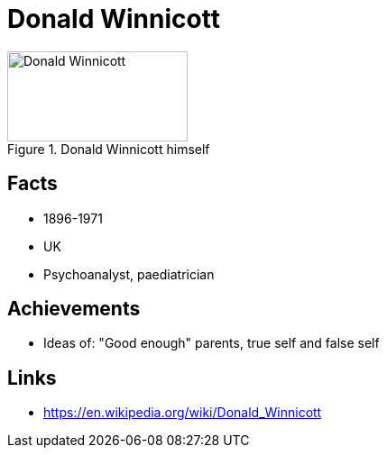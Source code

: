 = Donald Winnicott

[#img-winnicott-donald]
.Donald Winnicott himself
image::winnicott-donald.jpg[Donald Winnicott,200,100]

== Facts

* 1896-1971
* UK
* Psychoanalyst, paediatrician

== Achievements

* Ideas of: "Good enough" parents, true self and false self

== Links

* https://en.wikipedia.org/wiki/Donald_Winnicott
